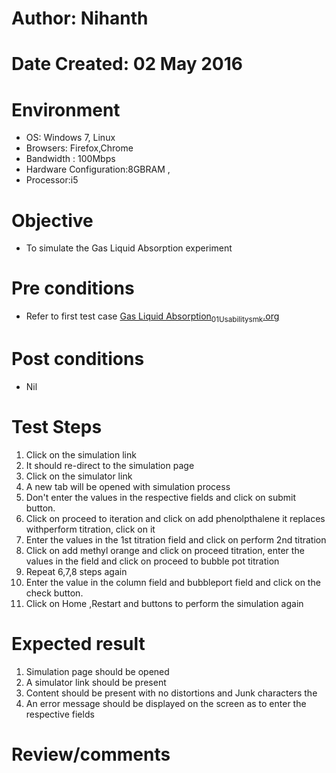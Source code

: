 * Author: Nihanth
* Date Created: 02 May 2016
* Environment
  - OS: Windows 7, Linux
  - Browsers: Firefox,Chrome
  - Bandwidth : 100Mbps
  - Hardware Configuration:8GBRAM , 
  - Processor:i5

* Objective
  - To simulate the Gas Liquid Absorption experiment

* Pre conditions
  - Refer to first test case [[https://github.com/Virtual-Labs/chemical-engg-iitb/blob/master/test-cases/integration_test-cases/Gas Liquid Absorption/Gas Liquid Absorption_01_Usability_smk.org][Gas Liquid Absorption_01_Usability_smk.org]]

* Post conditions
  - Nil
* Test Steps
  1. Click on the simulation link 
  2. It should re-direct to the simulation page
  3. Click on the simulator link 
  4. A new tab will be opened with simulation process
  5. Don't enter the values in the respective fields and click on submit button.
  6. Click on proceed to iteration and click on add phenolpthalene it replaces withperform titration, click on it
  7. Enter the values in the 1st titration field and click on perform 2nd titration
  8. Click on add methyl orange and click on proceed titration, enter the values in the field and click on proceed to bubble pot titration
  9. Repeat 6,7,8 steps again 
  10. Enter the value in the column field and bubbleport field and click on the check button.
  11. Click on Home ,Restart and buttons to perform the simulation again

* Expected result
  1. Simulation page should be opened
  2. A simulator link should be present
  3. Content should be present with no distortions and Junk characters the 
  4. An error message should be displayed on the screen as to enter the respective fields

* Review/comments


